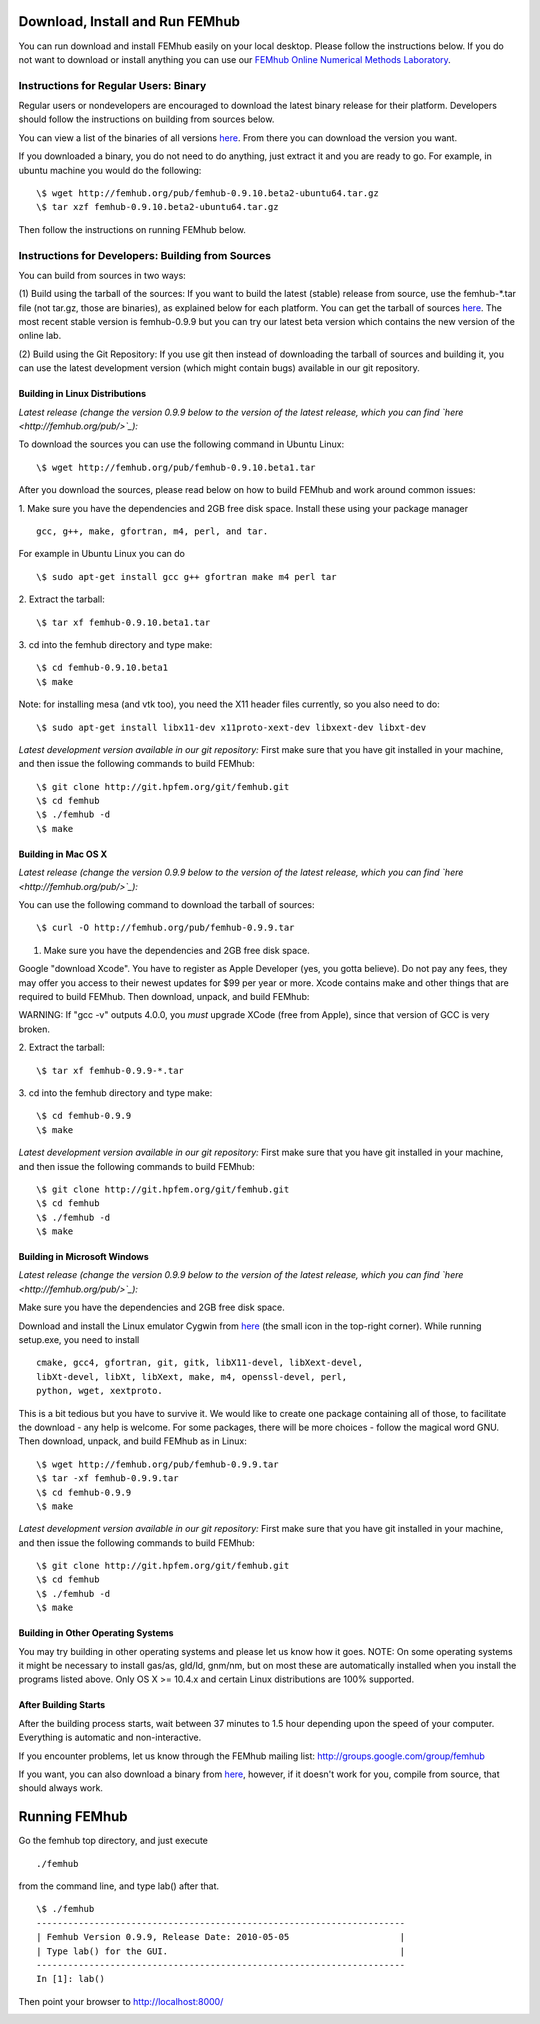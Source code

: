Download, Install and Run FEMhub
================================
You can run download and install FEMhub easily on your local desktop.
Please follow the instructions below. If you do not want to download or
install anything you can use our `FEMhub Online Numerical Methods Laboratory <http://lab.femhub.org/>`_.

Instructions for Regular Users: Binary
--------------------------------------
Regular users or nondevelopers are encouraged to download the latest binary
release for their platform. Developers should follow the instructions on
building from sources below.

You can view a list of the binaries of all versions `here <http://femhub.org/pub/>`_. From there you can download the
version you want.

If you downloaded a binary, you do not need to do anything, just extract it and
you are ready to go. For example, in ubuntu machine you would do the following:
::
    \$ wget http://femhub.org/pub/femhub-0.9.10.beta2-ubuntu64.tar.gz
    \$ tar xzf femhub-0.9.10.beta2-ubuntu64.tar.gz

Then follow the instructions on running FEMhub below.

Instructions for Developers: Building from Sources
--------------------------------------------------
You can build from sources in two ways:

(1) Build using the tarball of the sources: If you want to build the latest
(stable) release from source, use the femhub-*.tar file (not tar.gz, those are
binaries), as explained below for each platform. You can get the tarball of sources
`here <http://femhub.org/pub/>`_. The most recent stable version is femhub-0.9.9 but you can try our latest beta version which contains the new version of the online lab.

(2) Build using the Git Repository: If you use git then instead of downloading the tarball of
sources and building it, you can use the latest development version (which might contain bugs) available in our git
repository.

Building in Linux Distributions
~~~~~~~~~~~~~~~~~~~~~~~~~~~~~~~
*Latest release (change the version 0.9.9 below to the version of the latest
release, which you can find `here <http://femhub.org/pub/>`_):*

To download the sources you can use the following command in Ubuntu Linux:
::

  \$ wget http://femhub.org/pub/femhub-0.9.10.beta1.tar

After you download the sources, please read below on how to build FEMhub and work around common issues:

1. Make sure you have the dependencies and 2GB free disk space.
Install these using your package manager
::
  gcc, g++, make, gfortran, m4, perl, and tar.

For example in Ubuntu Linux you can do
::
  \$ sudo apt-get install gcc g++ gfortran make m4 perl tar

2. Extract the tarball:
::

  \$ tar xf femhub-0.9.10.beta1.tar

3. cd into the  femhub directory and type make:
::
      \$ cd femhub-0.9.10.beta1
      \$ make

Note: for installing mesa (and vtk too), you need the X11 header files
currently, so you also need to do::

    \$ sudo apt-get install libx11-dev x11proto-xext-dev libxext-dev libxt-dev

*Latest development version available in our git repository:*
First make sure that you have git installed in your machine, and then issue the
following commands to build FEMhub:
::
    \$ git clone http://git.hpfem.org/git/femhub.git
    \$ cd femhub
    \$ ./femhub -d
    \$ make


Building in Mac OS X
~~~~~~~~~~~~~~~~~~~~
*Latest release (change the version 0.9.9 below to the version of the latest
release, which you can find `here <http://femhub.org/pub/>`_):*

You can use the following command to download the tarball of sources:
::
  \$ curl -O http://femhub.org/pub/femhub-0.9.9.tar


1. Make sure you have the dependencies and 2GB free disk space.

Google "download Xcode". You have to register as Apple Developer (yes, you gotta believe). Do not pay any fees, they may offer you access to their newest updates for $99 per year or more. Xcode contains make and other things that are required to build FEMhub. Then download, unpack, and build FEMhub:

WARNING: If "gcc -v" outputs 4.0.0, you  *must* upgrade XCode (free from Apple), since that version of GCC is very broken.

2. Extract the tarball:
::

  \$ tar xf femhub-0.9.9-*.tar

3. cd into the femhub directory and type make:
::
  \$ cd femhub-0.9.9
  \$ make

*Latest development version available in our git repository:*
First make sure that you have git installed in your machine, and then issue the
following commands to build FEMhub:
::
    \$ git clone http://git.hpfem.org/git/femhub.git
    \$ cd femhub
    \$ ./femhub -d
    \$ make

Building in Microsoft Windows
~~~~~~~~~~~~~~~~~~~~~~~~~~~~~
*Latest release (change the version 0.9.9 below to the version of the latest
release, which you can find `here <http://femhub.org/pub/>`_):*

Make sure you have the dependencies and 2GB free disk space.

Download and install the Linux emulator Cygwin from `here <http://www.cygwin.com/>`_ (the small icon in the top-right corner). While running setup.exe, you need to install
::
  cmake, gcc4, gfortran, git, gitk, libX11-devel, libXext-devel,
  libXt-devel, libXt, libXext, make, m4, openssl-devel, perl,
  python, wget, xextproto.

This is a bit tedious but you have to survive it. We would like to create one package containing all of those, to facilitate the download - any help is welcome. For some packages, there will be more choices - follow the magical word GNU. Then download, unpack, and build FEMhub as in Linux:
::
  \$ wget http://femhub.org/pub/femhub-0.9.9.tar
  \$ tar -xf femhub-0.9.9.tar
  \$ cd femhub-0.9.9
  \$ make

*Latest development version available in our git repository:*
First make sure that you have git installed in your machine, and then issue the
following commands to build FEMhub:
::
    \$ git clone http://git.hpfem.org/git/femhub.git
    \$ cd femhub
    \$ ./femhub -d
    \$ make

Building in Other Operating Systems
~~~~~~~~~~~~~~~~~~~~~~~~~~~~~~~~~~~
You may try building in other operating systems and please let us know how it goes.
NOTE: On some operating systems it might be necessary to install
gas/as, gld/ld, gnm/nm, but on most these are automatically
installed when you install the programs listed above.  Only OS X
>= 10.4.x and certain Linux distributions are 100% supported.

After Building Starts
~~~~~~~~~~~~~~~~~~~~~

After the building process starts, wait between 37 minutes to 1.5 hour depending upon the speed of your computer. Everything is automatic and non-interactive.

If you encounter problems, let us know through the FEMhub mailing list: http://groups.google.com/group/femhub

If you want, you can also download a binary from `here <http://femhub.org/pub/>`_, however, if it doesn't work for you, compile from source, that should always work.

Running FEMhub
==============

Go the femhub top directory, and just execute
::

 ./femhub

from the command line, and type lab() after that.
::
    \$ ./femhub
    ----------------------------------------------------------------------
    | Femhub Version 0.9.9, Release Date: 2010-05-05                     |
    | Type lab() for the GUI.                                            |
    ----------------------------------------------------------------------
    In [1]: lab()

Then point your browser to http://localhost:8000/

.. image:: img/femhub_lab.png
   :align: center
   :width: 600
   :height: 400
   :alt: Screenshot of Online Lab
